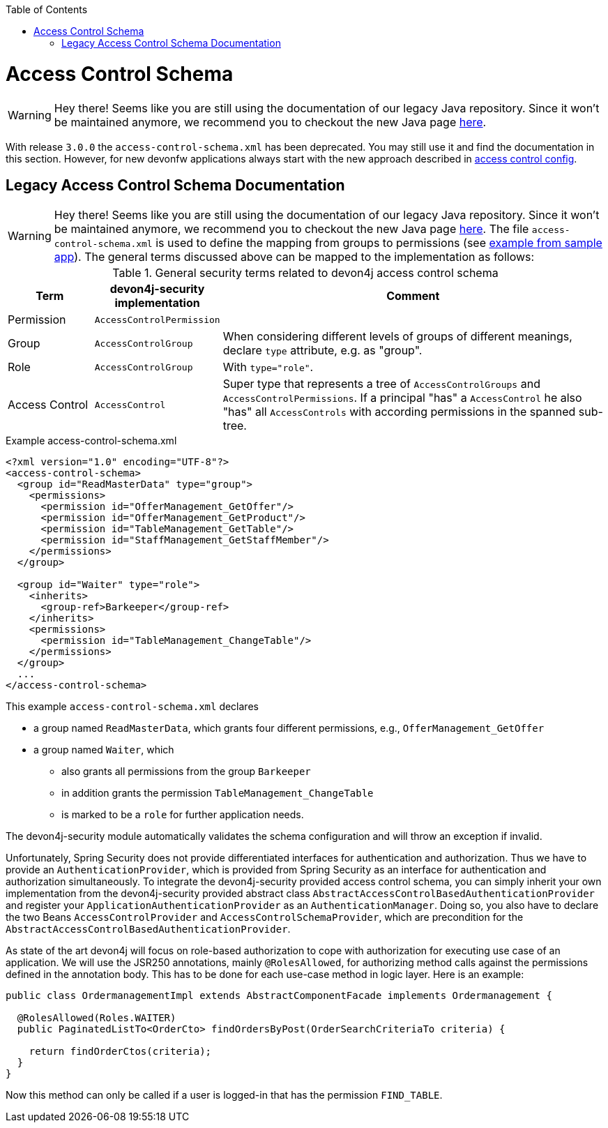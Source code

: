 :toc: macro
toc::[]

= Access Control Schema

WARNING: Hey there! Seems like you are still using the documentation of our legacy Java repository. Since it won't be maintained anymore, we recommend you to checkout the new Java page https://devonfw.com/docs/java/current/[here].

With release `3.0.0` the `access-control-schema.xml` has been deprecated. You may still use it and find the documentation in this section. However, for new devonfw applications always start with the new approach described in link:guide-access-control#access-control-config.asciidoc[access control config].

== Legacy Access Control Schema Documentation

WARNING: Hey there! Seems like you are still using the documentation of our legacy Java repository. Since it won't be maintained anymore, we recommend you to checkout the new Java page https://devonfw.com/docs/java/current/[here].
The file `access-control-schema.xml` is used to define the mapping from groups to permissions (see https://github.com/devonfw/my-thai-star/blob/develop/java/mtsj/core/src/main/resources/config/app/security/access-control-schema.xml[example from sample app]). The general terms discussed above can be mapped to the implementation as follows:

.General security terms related to devon4j access control schema
[options="header", cols="15%,15%,70%"]
|=======================
|*Term*|*devon4j-security implementation*|*Comment*
|Permission|`AccessControlPermission`|
|Group|`AccessControlGroup`|When considering different levels of groups of different meanings, declare `type` attribute, e.g. as "group".
|Role|`AccessControlGroup`|With `type="role"`.
|Access Control|`AccessControl`| Super type that represents a tree of `AccessControlGroups` and `AccessControlPermissions`. If a principal "has" a `AccessControl` he also "has" all `AccessControls` with according permissions in the spanned sub-tree.
|=======================
//The current schema is just empty -keep it as an example?-
//MyThaiStar\java\mtsj\core\src\main\resources\config\app\security\access-control-schema.xml
.Example access-control-schema.xml
[source,xml]
----
<?xml version="1.0" encoding="UTF-8"?>
<access-control-schema>
  <group id="ReadMasterData" type="group">
    <permissions>
      <permission id="OfferManagement_GetOffer"/>
      <permission id="OfferManagement_GetProduct"/>
      <permission id="TableManagement_GetTable"/>
      <permission id="StaffManagement_GetStaffMember"/>
    </permissions>
  </group>

  <group id="Waiter" type="role">
    <inherits>
      <group-ref>Barkeeper</group-ref>
    </inherits>
    <permissions>
      <permission id="TableManagement_ChangeTable"/>
    </permissions>
  </group>
  ...
</access-control-schema>
----

This example `access-control-schema.xml` declares

* a group named `ReadMasterData`, which grants four different permissions, e.g., `OfferManagement_GetOffer`
* a group named `Waiter`, which
** also grants all permissions from the group `Barkeeper`
** in addition grants the permission `TableManagement_ChangeTable`
** is marked to be a `role` for further application needs.

The devon4j-security module automatically validates the schema configuration and will throw an exception if invalid.

Unfortunately, Spring Security does not provide differentiated interfaces for authentication and authorization. Thus we have to provide an `AuthenticationProvider`, which is provided from Spring Security as an interface for authentication and authorization simultaneously.
To integrate the devon4j-security provided access control schema, you can simply inherit your own implementation from the devon4j-security provided abstract class `AbstractAccessControlBasedAuthenticationProvider` and register your `ApplicationAuthenticationProvider` as an `AuthenticationManager`. Doing so, you also have to declare the two Beans `AccessControlProvider` and `AccessControlSchemaProvider`, which are precondition for the `AbstractAccessControlBasedAuthenticationProvider`.

As state of the art devon4j will focus on role-based authorization to cope with authorization for executing use case of an application. 
We will use the JSR250 annotations, mainly `@RolesAllowed`, for authorizing method calls against the permissions defined in the annotation body. This has to be done for each use-case method in logic layer. Here is an example:
//Changed example -still need to adjust the text
[source,java]
----
public class OrdermanagementImpl extends AbstractComponentFacade implements Ordermanagement {

  @RolesAllowed(Roles.WAITER)
  public PaginatedListTo<OrderCto> findOrdersByPost(OrderSearchCriteriaTo criteria) {

    return findOrderCtos(criteria);
  }
}
----
Now this method can only be called if a user is logged-in that has the permission `FIND_TABLE`.
